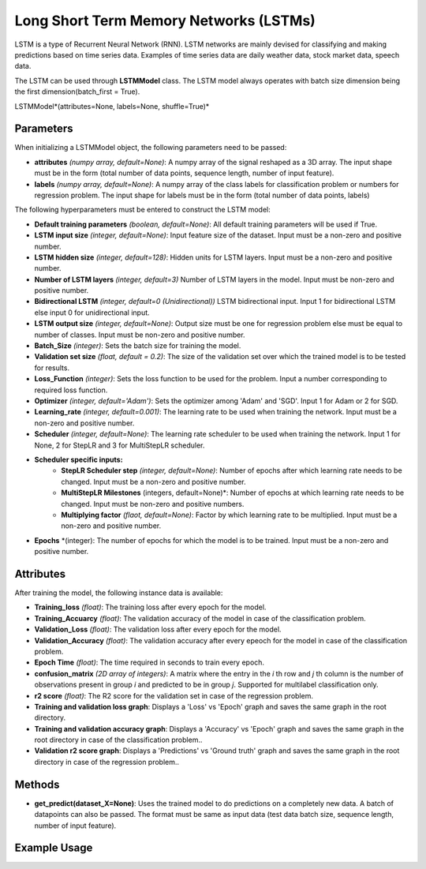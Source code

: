 **********
Long Short Term Memory Networks (LSTMs)
**********
LSTM is a type of Recurrent Neural Network (RNN). LSTM networks are mainly devised for classifying and making predictions based on time series data. Examples of time series data are daily weather data, stock market data, speech data.

The LSTM can be used through **LSTMModel** class.
The LSTM model always operates with batch size dimension being the first dimension(batch_first = True).

LSTMModel*(attributes=None, labels=None, shuffle=True)*

Parameters
==========

When initializing a LSTMModel object, the following parameters need to be passed:

- **attributes** *(numpy array, default=None)*: A numpy array of the signal reshaped as a 3D array. The input shape must be in the form (total number of data points, sequence length, number of input feature).
- **labels** *(numpy array, default=None)*: A numpy array of the class labels for classification problem or numbers for regression problem. The input shape for labels must be in the form (total number of data points, labels)

The following hyperparameters must be entered to construct the LSTM model:

- **Default training parameters** *(boolean, default=None)*: All default training parameters will be used if True.
- **LSTM input size** *(integer, default=None)*: Input feature size of the dataset. Input must be a non-zero and positive number.
- **LSTM hidden size** *(integer, default=128)*: Hidden units for LSTM layers. Input must be a non-zero and positive number.
- **Number of LSTM layers** *(integer, default=3)* Number of LSTM layers in the model. Input must be non-zero and positive number.
- **Bidirectional LSTM** *(integer, default=0 (Unidirectional))* LSTM bidirectional input. Input 1 for bidirectional LSTM else input 0 for unidirectional input.
- **LSTM output size** *(integer, default=None)*: Output size must be one for regression problem else must be equal to number of classes. Input must be non-zero and positive number.
- **Batch_Size** *(integer)*: Sets the batch size for training the model.
- **Validation set size** *(float, default = 0.2)*: The size of the validation set over which the trained model is to be tested for results.
- **Loss_Function** *(integer)*: Sets the loss function to be used for the problem. Input a number corresponding to required loss function.
- **Optimizer** *(integer, default='Adam')*: Sets the optimizer among 'Adam' and 'SGD'. Input 1 for Adam or 2 for SGD.
- **Learning_rate** *(integer, default=0.001)*: The learning rate to be used when training the network. Input must be a non-zero and positive number.
- **Scheduler** *(integer, default=None)*: The learning rate scheduler to be used when training the network. Input 1 for None, 2 for StepLR and 3 for MultiStepLR scheduler.
- **Scheduler specific inputs:**
    - **StepLR Scheduler step** *(integer, default=None)*: Number of epochs after which learning rate needs to be changed. Input must be a non-zero and positive number.
    - **MultiStepLR Milestones** (integers, default=None)*: Number of epochs at which learning rate needs to be changed. Input must be non-zero and positive numbers.
    - **Multiplying factor** *(flaot, default=None)*: Factor by which learning rate to be multiplied. Input must be a non-zero and positive number.
- **Epochs** *(integer): The number of epochs for which the model is to be trained. Input must be a non-zero and positive number.

Attributes
==========

After training the model, the following instance data is available:

- **Training_loss** *(float)*: The training loss after every epoch for the model.
- **Training_Accuarcy** *(float)*: The validation accuracy of the model in case of the classification problem.
- **Validation_Loss** *(float)*: The validation loss after every epoch for the model.
- **Validation_Accuracy** *(float)*: The validation accuracy after every epeoch for the model in case of the classification problem.
- **Epoch Time** *(float)*: The time required in seconds to train every epoch.
- **confusion_matrix** *(2D array of integers)*: A matrix where the entry in the *i* th row and *j* th column is the number of observations present in group *i* and predicted to be in group *j*. Supported for multilabel classification only.
- **r2 score** *(float)*: The R2 score for the validation set in case of the regression problem.
- **Training and validation loss graph**: Displays a 'Loss' vs 'Epoch' graph and saves the same graph in the root directory.
- **Training and validation accuracy graph**: Displays a 'Accuracy' vs 'Epoch' graph and saves the same graph in the root directory in case of the classification problem..
- **Validation r2 score graph**: Displays a 'Predictions' vs 'Ground truth' graph and saves the same graph in the root directory in case of the regression problem..

Methods
=======

- **get_predict(dataset_X=None)**: Uses the trained model to do predictions on a completely new data. A batch of datapoints can also be passed. The format must be same as input data (test data batch size, sequence length, number of input feature).

Example Usage
=============

.. code-block:: python
    :linenos:

    from ManufacturingNet.deep_learning_methods import LSTMModel
    import numpy as np

    attributes = np.load('lstm_train_x.npy', allow_pickle = True)
    labels = np.load("lstm_train_y.npy", allow_pickle = True)
    
    model = LSTMModel(attributes, labels)
